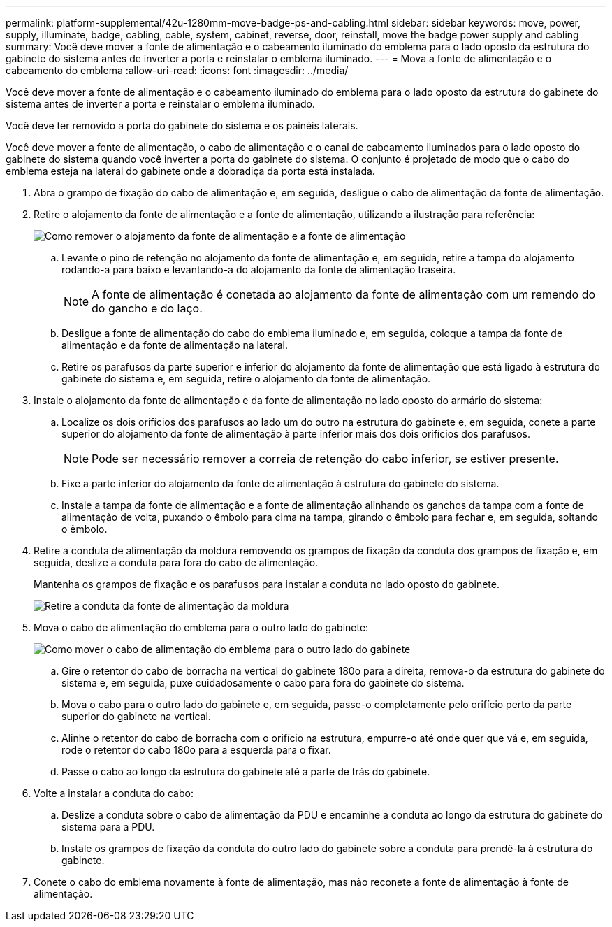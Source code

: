 ---
permalink: platform-supplemental/42u-1280mm-move-badge-ps-and-cabling.html 
sidebar: sidebar 
keywords: move, power, supply, illuminate, badge, cabling, cable, system, cabinet, reverse, door, reinstall, move the badge power supply and cabling 
summary: Você deve mover a fonte de alimentação e o cabeamento iluminado do emblema para o lado oposto da estrutura do gabinete do sistema antes de inverter a porta e reinstalar o emblema iluminado. 
---
= Mova a fonte de alimentação e o cabeamento do emblema
:allow-uri-read: 
:icons: font
:imagesdir: ../media/


[role="lead"]
Você deve mover a fonte de alimentação e o cabeamento iluminado do emblema para o lado oposto da estrutura do gabinete do sistema antes de inverter a porta e reinstalar o emblema iluminado.

Você deve ter removido a porta do gabinete do sistema e os painéis laterais.

Você deve mover a fonte de alimentação, o cabo de alimentação e o canal de cabeamento iluminados para o lado oposto do gabinete do sistema quando você inverter a porta do gabinete do sistema. O conjunto é projetado de modo que o cabo do emblema esteja na lateral do gabinete onde a dobradiça da porta está instalada.

. Abra o grampo de fixação do cabo de alimentação e, em seguida, desligue o cabo de alimentação da fonte de alimentação.
. Retire o alojamento da fonte de alimentação e a fonte de alimentação, utilizando a ilustração para referência:
+
image::../media/drw_sys_cab_bezel_psu_remove_ozeki.gif[Como remover o alojamento da fonte de alimentação e a fonte de alimentação]

+
.. Levante o pino de retenção no alojamento da fonte de alimentação e, em seguida, retire a tampa do alojamento rodando-a para baixo e levantando-a do alojamento da fonte de alimentação traseira.
+

NOTE: A fonte de alimentação é conetada ao alojamento da fonte de alimentação com um remendo do do gancho e do laço.

.. Desligue a fonte de alimentação do cabo do emblema iluminado e, em seguida, coloque a tampa da fonte de alimentação e da fonte de alimentação na lateral.
.. Retire os parafusos da parte superior e inferior do alojamento da fonte de alimentação que está ligado à estrutura do gabinete do sistema e, em seguida, retire o alojamento da fonte de alimentação.


. Instale o alojamento da fonte de alimentação e da fonte de alimentação no lado oposto do armário do sistema:
+
.. Localize os dois orifícios dos parafusos ao lado um do outro na estrutura do gabinete e, em seguida, conete a parte superior do alojamento da fonte de alimentação à parte inferior mais dos dois orifícios dos parafusos.
+

NOTE: Pode ser necessário remover a correia de retenção do cabo inferior, se estiver presente.

.. Fixe a parte inferior do alojamento da fonte de alimentação à estrutura do gabinete do sistema.
.. Instale a tampa da fonte de alimentação e a fonte de alimentação alinhando os ganchos da tampa com a fonte de alimentação de volta, puxando o êmbolo para cima na tampa, girando o êmbolo para fechar e, em seguida, soltando o êmbolo.


. Retire a conduta de alimentação da moldura removendo os grampos de fixação da conduta dos grampos de fixação e, em seguida, deslize a conduta para fora do cabo de alimentação.
+
Mantenha os grampos de fixação e os parafusos para instalar a conduta no lado oposto do gabinete.

+
image::../media/drw_sys_cab_bezel_power_conduit_ozeki.gif[Retire a conduta da fonte de alimentação da moldura]

. Mova o cabo de alimentação do emblema para o outro lado do gabinete:
+
image::../media/drw_sys_cab_bezel_power_cable_move.gif[Como mover o cabo de alimentação do emblema para o outro lado do gabinete]

+
.. Gire o retentor do cabo de borracha na vertical do gabinete 180o para a direita, remova-o da estrutura do gabinete do sistema e, em seguida, puxe cuidadosamente o cabo para fora do gabinete do sistema.
.. Mova o cabo para o outro lado do gabinete e, em seguida, passe-o completamente pelo orifício perto da parte superior do gabinete na vertical.
.. Alinhe o retentor do cabo de borracha com o orifício na estrutura, empurre-o até onde quer que vá e, em seguida, rode o retentor do cabo 180o para a esquerda para o fixar.
.. Passe o cabo ao longo da estrutura do gabinete até a parte de trás do gabinete.


. Volte a instalar a conduta do cabo:
+
.. Deslize a conduta sobre o cabo de alimentação da PDU e encaminhe a conduta ao longo da estrutura do gabinete do sistema para a PDU.
.. Instale os grampos de fixação da conduta do outro lado do gabinete sobre a conduta para prendê-la à estrutura do gabinete.


. Conete o cabo do emblema novamente à fonte de alimentação, mas não reconete a fonte de alimentação à fonte de alimentação.

